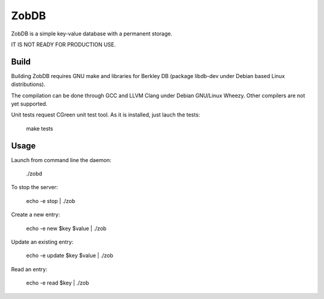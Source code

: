 ZobDB
=====

ZobDB is a simple key-value database with a permanent storage.

IT IS NOT READY FOR PRODUCTION USE.

Build
-----

Building ZobDB requires GNU make and libraries for Berkley DB (package libdb-dev under
Debian based Linux distributions).

The compilation can be done through GCC and LLVM Clang under Debian GNU/Linux Wheezy. Other
compilers are not yet supported.

Unit tests request CGreen unit test tool. As it is installed, just lauch the tests:

        make tests

Usage
-----

Launch from command line the daemon:

        ./zobd

To stop the server:

        echo -e stop | ./zob

Create a new entry:

        echo -e new $key $value | ./zob

Update an existing entry:

        echo -e update $key $value | ./zob

Read an entry:

        echo -e read $key | ./zob
